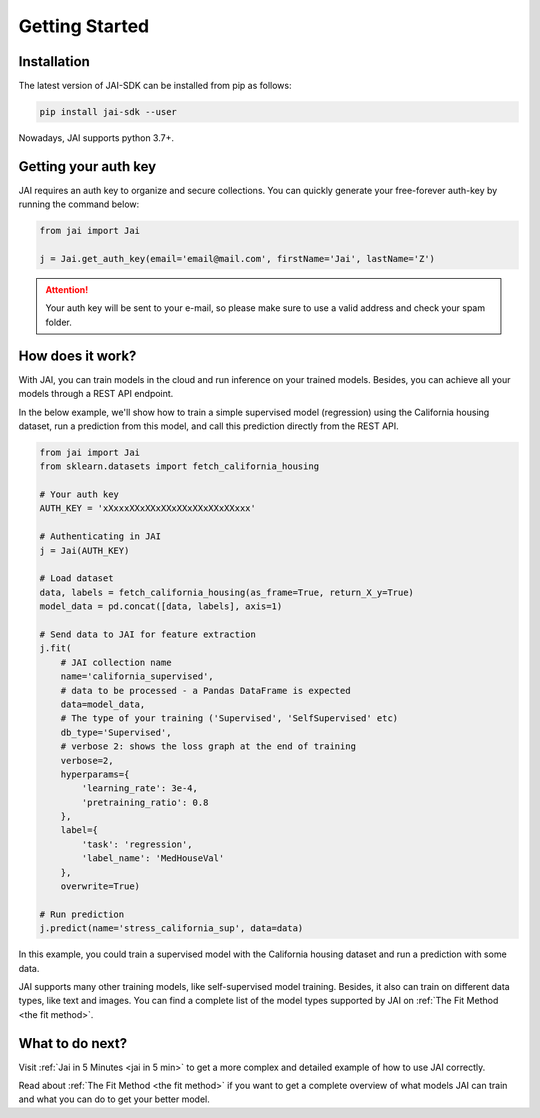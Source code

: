 .. _getting started:

===============
Getting Started
===============

Installation
------------

The latest version of JAI-SDK can be installed from pip as follows:

.. code:: bash

    pip install jai-sdk --user

Nowadays, JAI supports python 3.7+.

Getting your auth key
---------------------

JAI requires an auth key to organize and secure collections. You can quickly generate your free-forever auth-key by running the command below:

.. code:: python

    from jai import Jai

    j = Jai.get_auth_key(email='email@mail.com', firstName='Jai', lastName='Z')

.. attention::

    Your auth key will be sent to your e-mail, so please make sure to use a valid address and check your spam folder.


How does it work?
-----------------

With JAI, you can train models in the cloud and run inference on your trained models. Besides, you can achieve all your models through a REST API endpoint. 

In the below example, we'll show how to train a simple supervised model (regression) using the California housing dataset, run a prediction from this model, and call this prediction directly from the REST API.


.. code:: python

    from jai import Jai
    from sklearn.datasets import fetch_california_housing
    
    # Your auth key 
    AUTH_KEY = 'xXxxxXXxXXxXXxXXxXXxXXxXXxxx'
    
    # Authenticating in JAI
    j = Jai(AUTH_KEY)

    # Load dataset
    data, labels = fetch_california_housing(as_frame=True, return_X_y=True)
    model_data = pd.concat([data, labels], axis=1)

    # Send data to JAI for feature extraction
    j.fit(
        # JAI collection name
        name='california_supervised',
        # data to be processed - a Pandas DataFrame is expected
        data=model_data,
        # The type of your training ('Supervised', 'SelfSupervised' etc)
        db_type='Supervised',
        # verbose 2: shows the loss graph at the end of training
        verbose=2,
        hyperparams={
            'learning_rate': 3e-4,
            'pretraining_ratio': 0.8
        },
        label={
            'task': 'regression',
            'label_name': 'MedHouseVal'
        },
        overwrite=True)

    # Run prediction
    j.predict(name='stress_california_sup', data=data)

In this example, you could train a supervised model with the California housing dataset and run a prediction with some data.

JAI supports many other training models, like self-supervised model training. Besides, it also can train on different data types, like text and images. You can find a complete list of the model types supported by JAI on :ref:`The Fit Method <the fit method>`.


What to do next?
----------------

Visit :ref:`Jai in 5 Minutes <jai in 5 min>` to get a more complex and detailed example of how to use JAI correctly. 

Read about :ref:`The Fit Method <the fit method>` if you want to get a complete overview of what models JAI can train and what you can do to get your better model.